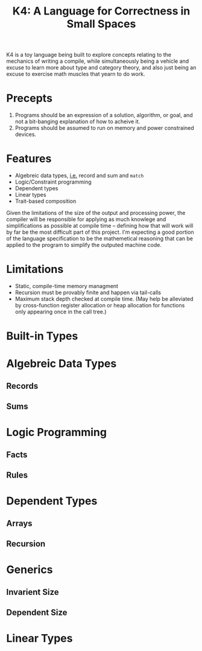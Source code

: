 #+BEGIN_COMMENT
/* vim: set ts=2 tw=72: */
#+END_COMMENT

#+TITLE: K4: A Language for Correctness in Small Spaces
#+OPTIONS: toc:2

K4 is a toy language being built to explore concepts relating to the
mechanics of writing a compile, while simultaneously being a vehicle and
excuse to learn more about type and category theory, and also just being
an excuse to exercise math muscles that yearn to do work.

* Precepts

  1) Programs should be an expression of a solution, algorithm, or goal,
     and not a bit-banging explanation of how to acheive it.
  2) Programs should be assumed to run on memory and power constrained
     devices.

* Features

  - Algebreic data types, _i.e._ record and sum and ~match~
  - Logic/Constraint programming
  - Dependent types
  - Linear types
  - Trait-based composition
  
  Given the limitations of the size of the output and processing power,
  the compiler will be responsible for applying as much knowlege and
  simplifications as possible at compile time -- defining how that will
  work will by far be the most difficult part of this project.  I'm
  expecting a good portion of the language specification to be the
  mathemetical reasoning that can be applied to the program to simplify
  the outputed machine code.

* Limitations

  - Static, compile-time memory managment
  - Recursion must be provably finite and happen via tail-calls
  - Maximum stack depth checked at compile time. (May help be alleviated
    by cross-function register allocation or heap allocation for
    functions only appearing once in the call tree.)

* Built-in Types
* Algebreic Data Types
** Records
** Sums
* Logic Programming
** Facts
** Rules
* Dependent Types
** Arrays
** Recursion
* Generics
** Invarient Size
** Dependent Size
* Linear Types

